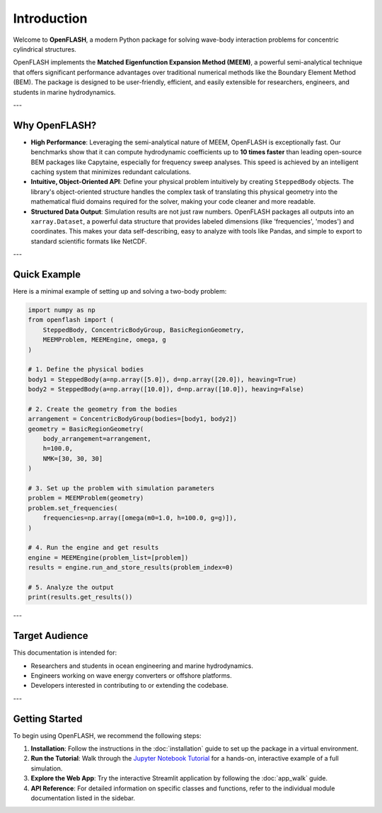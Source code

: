 .. _introduction:

==============
Introduction
==============

Welcome to **OpenFLASH**, a modern Python package for solving wave-body interaction problems for concentric cylindrical structures.

OpenFLASH implements the **Matched Eigenfunction Expansion Method (MEEM)**, a powerful semi-analytical technique that offers significant performance advantages over traditional numerical methods like the Boundary Element Method (BEM). The package is designed to be user-friendly, efficient, and easily extensible for researchers, engineers, and students in marine hydrodynamics.

---

Why OpenFLASH?
--------------

* **High Performance**: Leveraging the semi-analytical nature of MEEM, OpenFLASH is exceptionally fast. Our benchmarks show that it can compute hydrodynamic coefficients up to **10 times faster** than leading open-source BEM packages like Capytaine, especially for frequency sweep analyses. This speed is achieved by an intelligent caching system that minimizes redundant calculations.

* **Intuitive, Object-Oriented API**: Define your physical problem intuitively by creating ``SteppedBody`` objects. The library's object-oriented structure handles the complex task of translating this physical geometry into the mathematical fluid domains required for the solver, making your code cleaner and more readable.

* **Structured Data Output**: Simulation results are not just raw numbers. OpenFLASH packages all outputs into an ``xarray.Dataset``, a powerful data structure that provides labeled dimensions (like 'frequencies', 'modes') and coordinates. This makes your data self-describing, easy to analyze with tools like Pandas, and simple to export to standard scientific formats like NetCDF.

---

Quick Example
-------------

Here is a minimal example of setting up and solving a two-body problem:

.. code-block:: python

   import numpy as np
   from openflash import (
       SteppedBody, ConcentricBodyGroup, BasicRegionGeometry,
       MEEMProblem, MEEMEngine, omega, g
   )

   # 1. Define the physical bodies
   body1 = SteppedBody(a=np.array([5.0]), d=np.array([20.0]), heaving=True)
   body2 = SteppedBody(a=np.array([10.0]), d=np.array([10.0]), heaving=False)

   # 2. Create the geometry from the bodies
   arrangement = ConcentricBodyGroup(bodies=[body1, body2])
   geometry = BasicRegionGeometry(
       body_arrangement=arrangement,
       h=100.0,
       NMK=[30, 30, 30]
   )

   # 3. Set up the problem with simulation parameters
   problem = MEEMProblem(geometry)
   problem.set_frequencies(
       frequencies=np.array([omega(m0=1.0, h=100.0, g=g)]),
   )

   # 4. Run the engine and get results
   engine = MEEMEngine(problem_list=[problem])
   results = engine.run_and_store_results(problem_index=0)

   # 5. Analyze the output
   print(results.get_results())


---

Target Audience
---------------
This documentation is intended for:

* Researchers and students in ocean engineering and marine hydrodynamics.

* Engineers working on wave energy converters or offshore platforms.

* Developers interested in contributing to or extending the codebase.

---

Getting Started
---------------
To begin using OpenFLASH, we recommend the following steps:

1.  **Installation**: Follow the instructions in the :doc:`installation` guide to set up the package in a virtual environment.
2.  **Run the Tutorial**: Walk through the `Jupyter Notebook Tutorial <tutorial.html>`_ for a hands-on, interactive example of a full simulation.
3.  **Explore the Web App**: Try the interactive Streamlit application by following the :doc:`app_walk` guide.
4.  **API Reference**: For detailed information on specific classes and functions, refer to the individual module documentation listed in the sidebar.